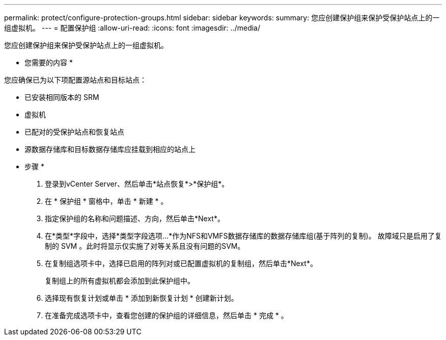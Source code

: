 ---
permalink: protect/configure-protection-groups.html 
sidebar: sidebar 
keywords:  
summary: 您应创建保护组来保护受保护站点上的一组虚拟机。 
---
= 配置保护组
:allow-uri-read: 
:icons: font
:imagesdir: ../media/


[role="lead"]
您应创建保护组来保护受保护站点上的一组虚拟机。

* 您需要的内容 *

您应确保已为以下项配置源站点和目标站点：

* 已安装相同版本的 SRM
* 虚拟机
* 已配对的受保护站点和恢复站点
* 源数据存储库和目标数据存储库应挂载到相应的站点上


* 步骤 *

. 登录到vCenter Server、然后单击*站点恢复*>*保护组*。
. 在 * 保护组 * 窗格中，单击 * 新建 * 。
. 指定保护组的名称和问题描述、方向，然后单击*Next*。
. 在*类型*字段中，选择*类型字段选项...*作为NFS和VMFS数据存储库的数据存储库组(基于阵列的复制)。
故障域只是启用了复制的 SVM 。此时将显示仅实施了对等关系且没有问题的SVM。
. 在复制组选项卡中，选择已启用的阵列对或已配置虚拟机的复制组，然后单击*Next*。
+
复制组上的所有虚拟机都会添加到此保护组中。

. 选择现有恢复计划或单击 * 添加到新恢复计划 * 创建新计划。
. 在准备完成选项卡中，查看您创建的保护组的详细信息，然后单击 * 完成 * 。

